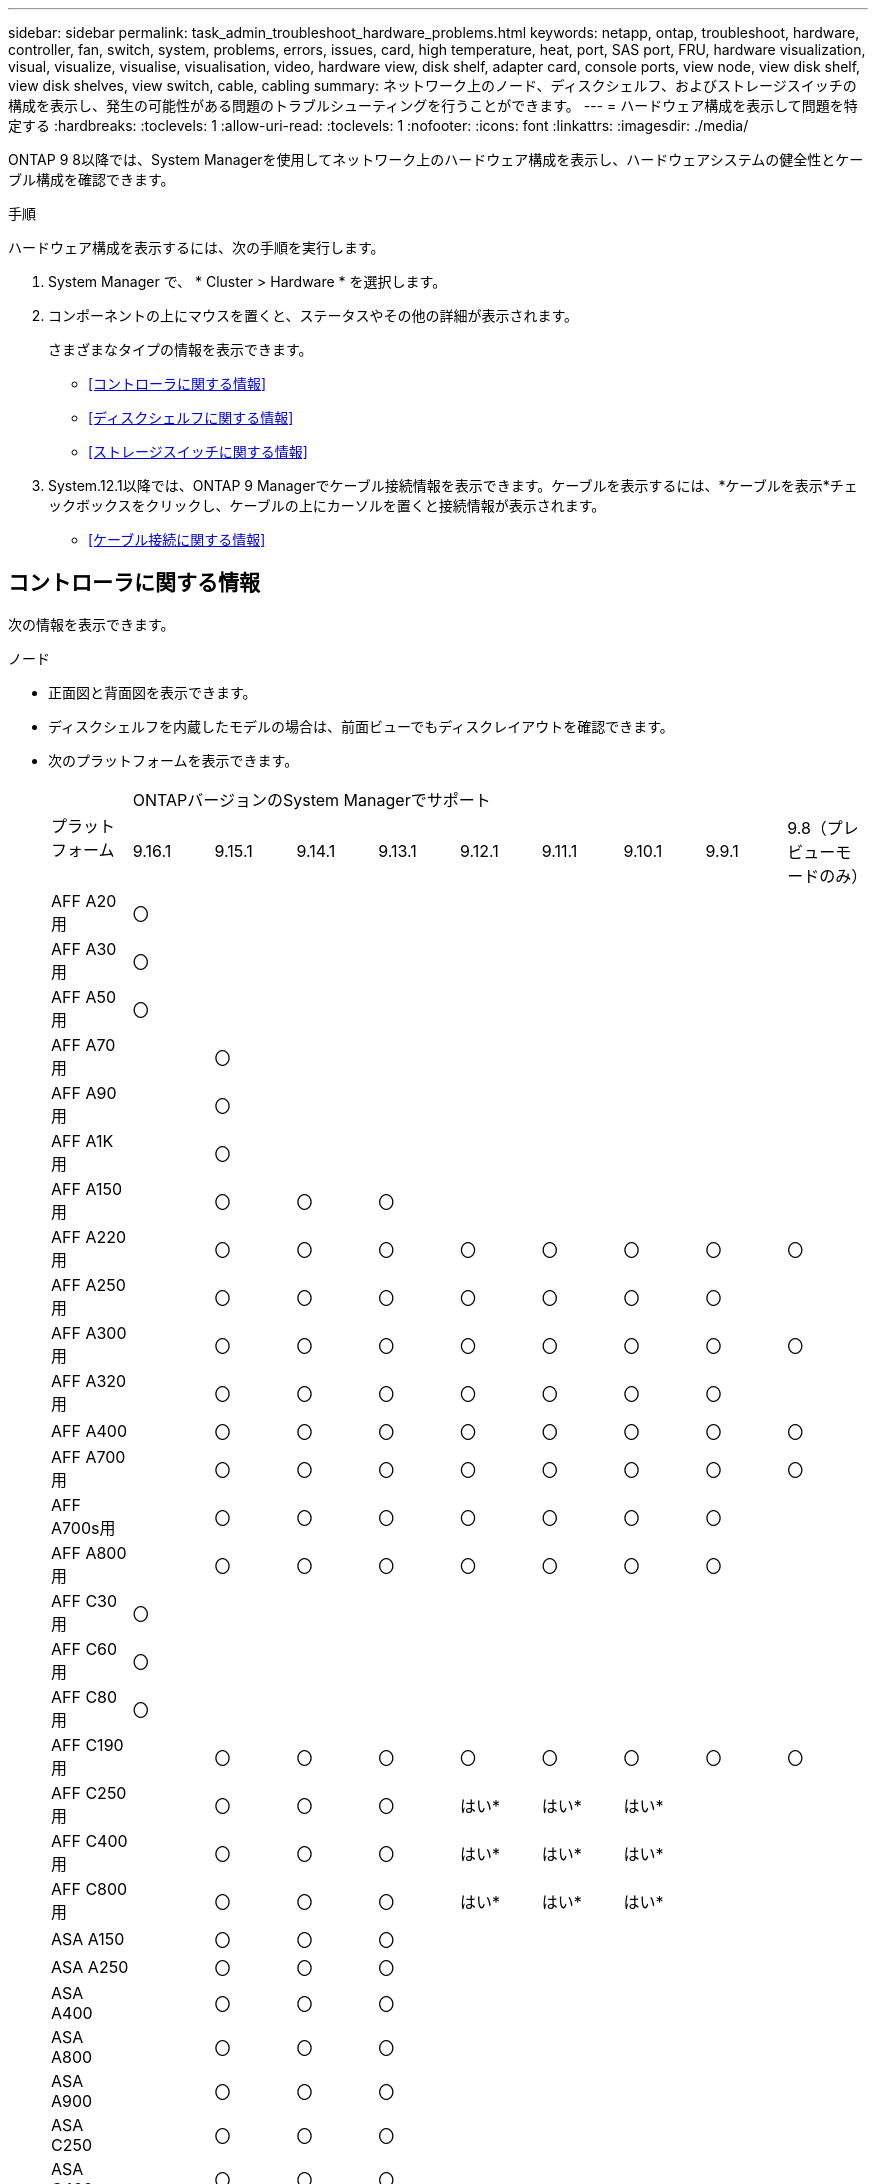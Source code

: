 ---
sidebar: sidebar 
permalink: task_admin_troubleshoot_hardware_problems.html 
keywords: netapp, ontap, troubleshoot, hardware, controller, fan, switch, system, problems, errors, issues, card, high temperature, heat, port, SAS port, FRU, hardware visualization, visual, visualize, visualise, visualisation, video, hardware view, disk shelf, adapter card, console ports, view node, view disk shelf, view disk shelves, view switch, cable, cabling 
summary: ネットワーク上のノード、ディスクシェルフ、およびストレージスイッチの構成を表示し、発生の可能性がある問題のトラブルシューティングを行うことができます。 
---
= ハードウェア構成を表示して問題を特定する
:hardbreaks:
:toclevels: 1
:allow-uri-read: 
:toclevels: 1
:nofooter: 
:icons: font
:linkattrs: 
:imagesdir: ./media/


[role="lead"]
ONTAP 9 8以降では、System Managerを使用してネットワーク上のハードウェア構成を表示し、ハードウェアシステムの健全性とケーブル構成を確認できます。

.手順
ハードウェア構成を表示するには、次の手順を実行します。

. System Manager で、 * Cluster > Hardware * を選択します。
. コンポーネントの上にマウスを置くと、ステータスやその他の詳細が表示されます。
+
さまざまなタイプの情報を表示できます。

+
** <<コントローラに関する情報>>
** <<ディスクシェルフに関する情報>>
** <<ストレージスイッチに関する情報>>


. System.12.1以降では、ONTAP 9 Managerでケーブル接続情報を表示できます。ケーブルを表示するには、*ケーブルを表示*チェックボックスをクリックし、ケーブルの上にカーソルを置くと接続情報が表示されます。
+
** <<ケーブル接続に関する情報>>






== コントローラに関する情報

次の情報を表示できます。

[role="tabbed-block"]
====
.ノード
--
* 正面図と背面図を表示できます。
* ディスクシェルフを内蔵したモデルの場合は、前面ビューでもディスクレイアウトを確認できます。
* 次のプラットフォームを表示できます。
+
|===


.2+| プラットフォーム 9+| ONTAPバージョンのSystem Managerでサポート 


| 9.16.1 | 9.15.1 | 9.14.1 | 9.13.1 | 9.12.1 | 9.11.1 | 9.10.1 | 9.9.1 | 9.8（プレビューモードのみ） 


 a| 
AFF A20用
 a| 
〇
 a| 
 a| 
 a| 
 a| 
 a| 
 a| 
 a| 
 a| 



 a| 
AFF A30用
 a| 
〇
 a| 
 a| 
 a| 
 a| 
 a| 
 a| 
 a| 
 a| 



 a| 
AFF A50用
 a| 
〇
 a| 
 a| 
 a| 
 a| 
 a| 
 a| 
 a| 
 a| 



 a| 
AFF A70用
 a| 
 a| 
〇
 a| 
 a| 
 a| 
 a| 
 a| 
 a| 
 a| 



 a| 
AFF A90用
 a| 
 a| 
〇
 a| 
 a| 
 a| 
 a| 
 a| 
 a| 
 a| 



 a| 
AFF A1K用
 a| 
 a| 
〇
 a| 
 a| 
 a| 
 a| 
 a| 
 a| 
 a| 



 a| 
AFF A150用
 a| 
 a| 
〇
 a| 
〇
 a| 
〇
 a| 
 a| 
 a| 
 a| 
 a| 



 a| 
AFF A220用
 a| 
 a| 
〇
 a| 
〇
 a| 
〇
 a| 
〇
 a| 
〇
 a| 
〇
 a| 
〇
 a| 
〇



 a| 
AFF A250用
 a| 
 a| 
〇
 a| 
〇
 a| 
〇
 a| 
〇
 a| 
〇
 a| 
〇
 a| 
〇
 a| 



 a| 
AFF A300用
 a| 
 a| 
〇
 a| 
〇
 a| 
〇
 a| 
〇
 a| 
〇
 a| 
〇
 a| 
〇
 a| 
〇



 a| 
AFF A320用
 a| 
 a| 
〇
 a| 
〇
 a| 
〇
 a| 
〇
 a| 
〇
 a| 
〇
 a| 
〇
 a| 



 a| 
AFF A400
 a| 
 a| 
〇
 a| 
〇
 a| 
〇
 a| 
〇
 a| 
〇
 a| 
〇
 a| 
〇
 a| 
〇



 a| 
AFF A700用
 a| 
 a| 
〇
 a| 
〇
 a| 
〇
 a| 
〇
 a| 
〇
 a| 
〇
 a| 
〇
 a| 
〇



 a| 
AFF A700s用
 a| 
 a| 
〇
 a| 
〇
 a| 
〇
 a| 
〇
 a| 
〇
 a| 
〇
 a| 
〇
 a| 



 a| 
AFF A800用
 a| 
 a| 
〇
 a| 
〇
 a| 
〇
 a| 
〇
 a| 
〇
 a| 
〇
 a| 
〇
 a| 



 a| 
AFF C30用
 a| 
〇
 a| 
 a| 
 a| 
 a| 
 a| 
 a| 
 a| 
 a| 



 a| 
AFF C60用
 a| 
〇
 a| 
 a| 
 a| 
 a| 
 a| 
 a| 
 a| 
 a| 



 a| 
AFF C80用
 a| 
〇
 a| 
 a| 
 a| 
 a| 
 a| 
 a| 
 a| 
 a| 



 a| 
AFF C190用
 a| 
 a| 
〇
 a| 
〇
 a| 
〇
 a| 
〇
 a| 
〇
 a| 
〇
 a| 
〇
 a| 
〇



 a| 
AFF C250用
 a| 
 a| 
〇
 a| 
〇
 a| 
〇
 a| 
はい&#42;
 a| 
はい&#42;
 a| 
はい&#42;
 a| 
 a| 



 a| 
AFF C400用
 a| 
 a| 
〇
 a| 
〇
 a| 
〇
 a| 
はい&#42;
 a| 
はい&#42;
 a| 
はい&#42;
 a| 
 a| 



 a| 
AFF C800用
 a| 
 a| 
〇
 a| 
〇
 a| 
〇
 a| 
はい&#42;
 a| 
はい&#42;
 a| 
はい&#42;
 a| 
 a| 



 a| 
ASA A150
 a| 
 a| 
〇
 a| 
〇
 a| 
〇
 a| 
 a| 
 a| 
 a| 
 a| 



 a| 
ASA A250
 a| 
 a| 
〇
 a| 
〇
 a| 
〇
 a| 
 a| 
 a| 
 a| 
 a| 



 a| 
ASA A400
 a| 
 a| 
〇
 a| 
〇
 a| 
〇
 a| 
 a| 
 a| 
 a| 
 a| 



 a| 
ASA A800
 a| 
 a| 
〇
 a| 
〇
 a| 
〇
 a| 
 a| 
 a| 
 a| 
 a| 



 a| 
ASA A900
 a| 
 a| 
〇
 a| 
〇
 a| 
〇
 a| 
 a| 
 a| 
 a| 
 a| 



 a| 
ASA C250
 a| 
 a| 
〇
 a| 
〇
 a| 
〇
 a| 
 a| 
 a| 
 a| 
 a| 



 a| 
ASA C400
 a| 
 a| 
〇
 a| 
〇
 a| 
〇
 a| 
 a| 
 a| 
 a| 
 a| 



 a| 
ASA C800
 a| 
 a| 
〇
 a| 
〇
 a| 
〇
 a| 
 a| 
 a| 
 a| 
 a| 



 a| 
FAS70
 a| 
 a| 
〇
 a| 
 a| 
 a| 
 a| 
 a| 
 a| 
 a| 



 a| 
FAS90
 a| 
 a| 
〇
 a| 
 a| 
 a| 
 a| 
 a| 
 a| 
 a| 



 a| 
FAS500f
 a| 
 a| 
〇
 a| 
〇
 a| 
〇
 a| 
〇
 a| 
〇
 a| 
〇
 a| 
〇
 a| 



 a| 
FAS2720
 a| 
 a| 
〇
 a| 
〇
 a| 
〇
 a| 
〇
 a| 
〇
 a| 
 a| 
 a| 



 a| 
FAS2750
 a| 
 a| 
〇
 a| 
〇
 a| 
〇
 a| 
〇
 a| 
〇
 a| 
 a| 
 a| 



 a| 
FAS8300
 a| 
 a| 
〇
 a| 
〇
 a| 
〇
 a| 
〇
 a| 
〇
 a| 
 a| 
 a| 



 a| 
FAS8700
 a| 
 a| 
〇
 a| 
〇
 a| 
〇
 a| 
〇
 a| 
〇
 a| 
 a| 
 a| 



 a| 
FAS9000
 a| 
 a| 
〇
 a| 
〇
 a| 
〇
 a| 
〇
 a| 
〇
 a| 
 a| 
 a| 



 a| 
FAS9500
 a| 
 a| 
〇
 a| 
〇
 a| 
〇
 a| 
〇
 a| 
〇
 a| 
 a| 
 a| 



 a| 
&#42;これらのデバイスを表示するには、最新のパッチリリースをインストールしてください。

|===


--
.ポート
--
* ダウンしている場合は、ポートが赤で強調表示されます。
* ポートにカーソルを合わせると、ポートのステータスやその他の詳細が表示されます。
* コンソールポートは表示できません。
+
*注*：

+
** ONTAP 9 .10.1以前では、SASポートが無効になると赤で強調表示されます。
** ONTAP 9 .11.1以降では、SASポートがエラー状態にある場合、または使用中のケーブル接続済みポートがオフラインになった場合にのみ、SASポートが赤で強調表示されます。ポートがオフラインで接続されていない場合は白で表示されます。




--
.FRU
--
FRUに関する情報は、FRUの状態が最適でない場合にのみ表示されます。

* ノードまたはシャーシのPSUに障害が発生しました。
* ノードで高温が検出されました。
* ノードまたはシャーシのファンで障害が発生しました。


--
.アダプタカードアダプタカード
--
* 外部カードが挿入されている場合は、部品番号フィールドが定義されているカードがスロットに表示されます。
* ポートがカードに表示されます。
* サポートされているカードの場合は、そのカードの画像を表示できます。カードがサポートされているパーツ番号のリストに含まれていない場合は、一般的な図が表示されます。


--
====


== ディスクシェルフに関する情報

次の情報を表示できます。

[role="tabbed-block"]
====
.ディスクシェルフ
--
* 正面図と背面図を表示できます。
* 次のディスクシェルフモデルを確認できます。
+
[cols="35,65"]
|===


| システムで実行しているバージョン | これで、 System Manager を使用した表示 


| ONTAP 9.9.1以降 | 「サービス終了」または「販売終了」に指定されているすべてのシェルフ 


| ONTAP 9.8 | DS4243、DS4486、DS212C、DS2246、DS224C、およびNS224 
|===


--
.シェルフポート
--
* ポートのステータスを表示できます。
* ポートが接続されている場合は、リモートポートの情報を表示できます。


--
.シェルフFRU
--
* PSU障害情報が表示されます。


--
====


== ストレージスイッチに関する情報

次の情報を表示できます。

[role="tabbed-block"]
====
.ストレージスイッチ
--
* ディスプレイには、シェルフとノードの接続に使用されるストレージスイッチとして機能するスイッチが表示されます。
* ONTAP 9 .9.1以降では、ストレージスイッチとクラスタの両方として機能するスイッチに関する情報が表示されます。この情報はHAペアのノード間で共有することもできます。
* 次の情報が表示されます。
+
** スイッチ名
** IPアドレス
** シリアル番号
** SNMPバージョン
** システムバージョン


* 次のストレージスイッチモデルを確認できます。
+
[cols="35,65"]
|===


| システムで実行しているバージョン | これで、 System Manager を使用した表示 


| ONTAP 9 .11.1以降 | Cisco Nexus 3232C Cisco Nexus 9336C-FX2 NVIDIA SN2100 


| ONTAP 9 .9.1および9.10.1 | Cisco Nexus 3232C Cisco Nexus 9336C-FX2 


| ONTAP 9.8 | Cisco Nexus 3232C 
|===


--
.ストレージスイッチポート
--
* 次の情報が表示されます。
+
** ID名
** IDインデックス
** 都道府県
** リモート接続
** その他の詳細




--
====


== ケーブル接続に関する情報

ONTAP 9.12.1以降では、次のケーブル接続情報を表示できます。

* *ストレージブリッジを使用しない場合は、コントローラ、スイッチ、シェルフ間の配線*
* * Connectivity *。ケーブルの両端にあるポートのIDとMACアドレスを示します

